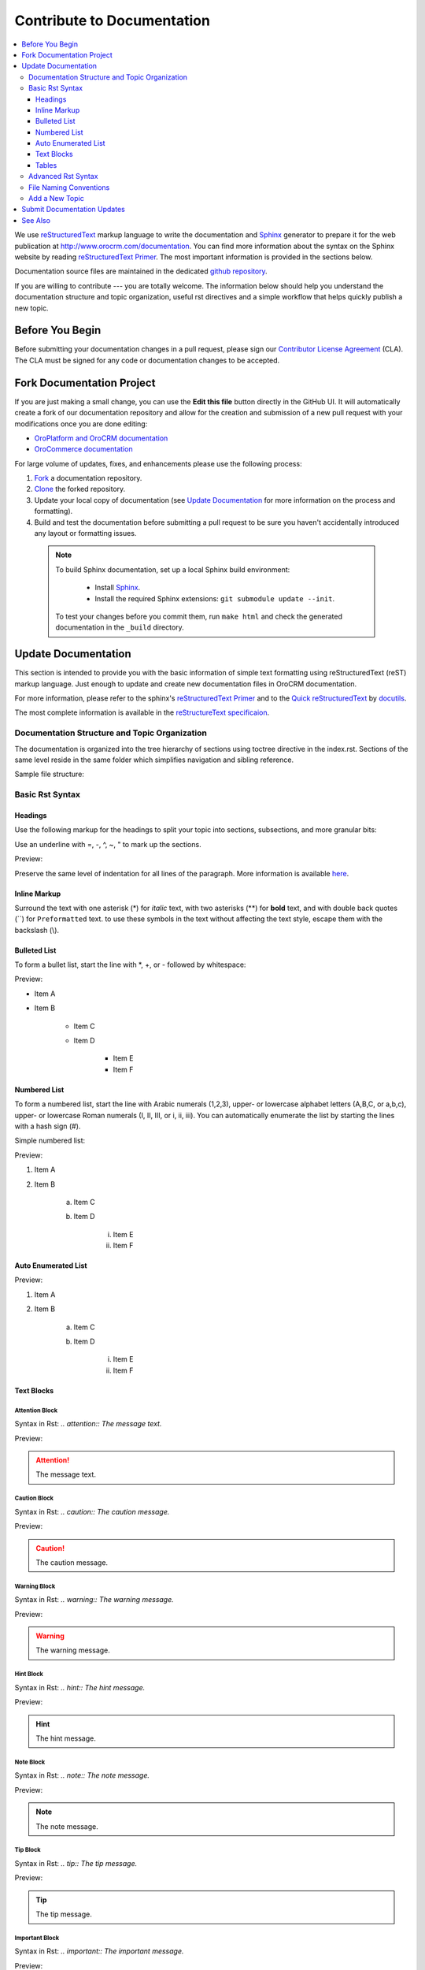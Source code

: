 .. _documentation-standards:

Contribute to Documentation
===========================

.. contents:: :local:
    :depth: 3

We use `reStructuredText`_ markup language to write the documentation and `Sphinx`_ generator to prepare it for the web publication at http://www.orocrm.com/documentation. You can find more information about the syntax on the Sphinx website by reading `reStructuredText Primer`_. The most important information is provided in the sections below.

Documentation source files are maintained in the dedicated `github repository <https://github.com/orocrm/documentation>`_.

If you are willing to contribute --- you are totally welcome. The information below should help you understand the documentation structure and topic organization, useful rst directives and a simple workflow that helps quickly publish a new topic.

Before You Begin
----------------

Before submitting your documentation changes in a pull request, please sign our `Contributor License Agreement`_ (CLA). The CLA must be signed for any code or documentation changes to be accepted.

.. _Contributor License Agreement: http://www.orocrm.com/contributor-license-agreement

Fork Documentation Project
--------------------------

If you are just making a small change, you can use the **Edit this file** button directly in the GitHub UI. It will automatically create a fork of our documentation repository and allow for the creation and submission of a new pull request with your modifications once you are done editing:

* `OroPlatform and OroCRM documentation <https://github.com/orocrm/documentation>`_
* `OroCommerce documentation <https://github.com/orocommerce/documentation>`_

For large volume of  updates, fixes, and enhancements please use the following process: 

#. `Fork <https://help.github.com/articles/fork-a-repo>`_ a documentation repository.

#. `Clone <https://help.github.com/articles/cloning-a-repository/>`_ the forked repository.

#. Update your local copy of documentation (see `Update Documentation`_ for more information on the process and formatting).

#. Build and test the documentation before submitting a pull request to be sure you haven't accidentally introduced any layout or formatting issues.

  .. note::

   To build Sphinx documentation, set up a local Sphinx build environment:

      * Install `Sphinx`_.        
      * Install the required Sphinx extensions: ``git submodule update --init``.

   To test your changes before you commit them, run ``make html`` and check the generated documentation in the ``_build`` directory.

.. _reStructuredText:        http://docutils.sourceforge.net/rst.html
.. _Sphinx:                  http://sphinx-doc.org/

Update Documentation
--------------------

This section is intended to provide you with the basic information of simple text formatting using reStructuredText (reST) markup language. Just enough to update and create new documentation files in OroCRM documentation.

For more information, please refer to the sphinx's `reStructuredText Primer`_ and to the `Quick reStructuredText <http://docutils.sourceforge.net/docs/user/rst/quickref.html>`_ by `docutils <http://docutils.sourceforge.net>`_.

The most complete information is available in the `reStructureText specificaion <http://docutils.sourceforge.net/docs/ref/rst/restructuredtext.html>`_.

.. _reStructuredText Primer: http://sphinx-doc.org/rest.html

Documentation Structure and Topic Organization
^^^^^^^^^^^^^^^^^^^^^^^^^^^^^^^^^^^^^^^^^^^^^^

The documentation is organized into the tree hierarchy of sections using toctree directive in the index.rst. Sections
of the same level reside in the same folder which simplifies navigation and sibling reference.

Sample file structure:

.. code-block:: none
    :linenos:

    + user-guide:
        + img:
            - Demo.png
        - topic_1.rst
        - topic_2.rst
        - topic_3.rst
        - index.rst
    + admin-guide:
        - index.rst
        + integration
            - email.rst
            - LDAP.rst
    + img:
        - Architecture.png
    - index.rst
      
Basic Rst Syntax
^^^^^^^^^^^^^^^^

Headings
~~~~~~~~

Use the following markup for the headings to split your topic into sections, subsections, and more granular bits:

Use an underline with =, -, ^, ~, " to mark up the sections.

.. code-block:: none
    :linenos:

    Section 1
    =========

    Section 1.1
    -----------

    Section 1.1.1
    ^^^^^^^^^^^^^

    Section 1.1.1.1
    ~~~~~~~~~~~~~~~

    Paragraph Title
    """""""""""""""

Preview:

.. image:: ./img/contributing/write.png

Preserve the same level of indentation for all lines of the paragraph. More information is available `here <http://docutils.sourceforge.net/docs/ref/rst/restructuredtext.html#paragraphs>`_.

Inline Markup
~~~~~~~~~~~~~

Surround the text with one asterisk (\*) for *italic* text, with two asterisks (\*\*) for **bold** text, and with double back quotes (\`\`) for ``Preformatted`` text. to use these symbols in the text without affecting the text style, escape them with the backslash (\\).

Bulleted List
~~~~~~~~~~~~~

To form a bullet list, start the line with \*, +, or \- followed by whitespace:

.. code-block:: none
    :linenos:

    * Item A
    * Item B

        - Item C
        - Item D
          
            + Item E
            + Item F

Preview:

* Item A
* Item B

    - Item C
    - Item D
          
            + Item E
            + Item F

Numbered List
~~~~~~~~~~~~~

To form a numbered list, start the line with Arabic numerals (1,2,3), upper- or lowercase alphabet letters (A,B,C, or a,b,c), upper- or lowercase Roman numerals (I, II, III, or i, ii, iii). You can automatically enumerate the list by starting the lines with a hash sign (\#).

Simple numbered list:

.. code-block:: none
    :linenos:

    1. Item A
    2. Item B

         a) Item C
         b) Item D

              i. Item E
              ii. Item F


Preview:

1. Item A
2. Item B

         a) Item C
         b) Item D

              i. Item E
              ii. Item F

Auto Enumerated List
~~~~~~~~~~~~~~~~~~~~

.. code-block:: none
    :linenos:

    1. Item A
    #. Item B

         a) Item C
         #) Item D

              i. Item E
              #. Item F

Preview:

1. Item A
#. Item B

         a) Item C
         #) Item D

              i. Item E
              #. Item F


Text Blocks
~~~~~~~~~~~

Attention Block
"""""""""""""""

Syntax in Rst: `\.\. attention:: The message text.`

Preview:

.. attention:: The message text.

Caution Block
"""""""""""""

Syntax in Rst: `\.\. caution:: The caution message.`

Preview:

.. caution:: The caution message.

Warning Block
"""""""""""""

Syntax in Rst: `\.\. warning:: The warning message.`

Preview:

.. warning:: The warning message.

Hint Block
""""""""""

Syntax in Rst: `\.\. hint:: The hint message.`

Preview:

.. hint:: The hint message.

Note Block
""""""""""

Syntax in Rst: `\.\. note:: The note message.`

Preview:

.. note:: The note message.

Tip Block
"""""""""

Syntax in Rst: `\.\. tip:: The tip message.`

Preview:

.. tip:: The tip message.

Important Block
"""""""""""""""

Syntax in Rst: `\.\. important:: The important message.`

Preview:

.. important:: The important message.


Tables
~~~~~~

.. code-block:: none
    :linenos:

    +------------+------------+-----------+
    | Header 1   | Header 2   | Header 3  |
    +============+============+===========+
    | Cell 1.1   | Cell 1.2   | Cell 1.3  |
    +------------+------------+-----------+
    | Cell 2.1   | Cell 2.2   | Cell 2.3  |
    +------------+------------+-----------+

Preview:

+------------+------------+-----------+
| Header 1   | Header 2   | Header 3  |
+============+============+===========+
| Cell 1.1   | Cell 1.2   | Cell 1.3  |
+------------+------------+-----------+
| Cell 2.1   | Cell 2.2   | Cell 2.3  |
+------------+------------+-----------+

Advanced Rst Syntax
^^^^^^^^^^^^^^^^^^^

Temporarily, the information resides `on Confluence <https://magecore.atlassian.net/wiki/display/OD/RST+syntax+in+Oro+Documentation>`_.

.. note:: References to the section titles in the doc are enabled with the 'sphinx.ext.autosectionlabel' plugin.

.. TODO: complete this section (move from confluence to github)


File Naming Conventions
^^^^^^^^^^^^^^^^^^^^^^^

Please follow the recommendations below when naming the new documenation file:

* Use a topic-based approach (e.g. assign_user_management_permissions_to_the_organization.rst).

* Use lowercase letters and Arabic numbers only.

* Replace whitespace symbols with underscores (e.g. file_naming_conventions.rst).

* Avoid special symbols (/,$,#, etc).

* Save the file with .rst extension

Add a New Topic
^^^^^^^^^^^^^^^

1. Create topic contents using Restructured Text format and save it following the `File Naming Conventions`_.

2. To link a topic to the global documentation table of contents:

    a) Identify the best location for the reference to your new topic in the documentation structure.
    b) Move the newly created file to the selected folder. 
    c) Append the relative document name (without the rst extension) to the toctree definition in the potential parent topic. 

For example, when we create a new topic with additional information about price list management in the *additional_pricelist_management_info.rst* file. To include it into the document structure at the **user-guide/pricing** level, we'll update the *index.rst* file in the *user-guide/pricing* directory like in the following example:

**Before:**

.. code-block:: none
    :linenos:

    .. toctree::
       :maxdepth: 1

       price_attributes

       price_list_management

**After:**

.. code-block:: none
    :linenos:

    .. toctree::
       :maxdepth: 1

       price_attributes

       price_list_management

       additional_pricelist_management_info

.. tip::
   If your are adding more than one topic and your new topics cover the same domain, consider grouping them into a folder.
   For better navigation, it is recommended to create a dedicated index.rst file with an overview and references to the topics in the new folder (using \.\. toctree:: directive).
   To attach your newly created group of topics into the general structure, add the reference to the index.rst to the appropriate loaction in the documetnation hierarchy (e.g. *documentation-structure-and-topic-organization.rst* and *file_naming_conventions.rst* may be saved to the *user_guide/writing* folder, may be added to the toctree of the dedicated *user_guide/writing/index.rst*.
   Finally, *user_guide/writing/index.rst* may be added into the *user_guide/index.rst* toctree to attach the newly created files into the global documentation structure).

Submit Documentation Updates
----------------------------

Once you are ready, create a pull request in the `OroCRM documentation <https://github
.com/orocrm/documentation>`_ repository with changes from your forked repository. See :ref:`Code Version Control <code-version-control>` for more information on using repository.

After documentation review, your changes will be merged to the OroCRM documentation and will be published on the
`OroCRM website <http://www.orocrm.com/documentation>`_.


See Also
--------

:ref:`Version Control <code-version-control>`

:ref:`Code Style <doc--community--code-style>`

:ref:`Set Up a Development Environment <doc--dev-env-best-practices>`

:ref:`Contribute to Translations <doc--community--ui-translations>`

:ref:`Report an Issue <doc--community--issue-report>`

:ref:`Report a Security Issue <reporting-security-issues>`

:ref:`Contact Community <doc--community--contact-community>`

:ref:`Release Process <doc--community--release>`